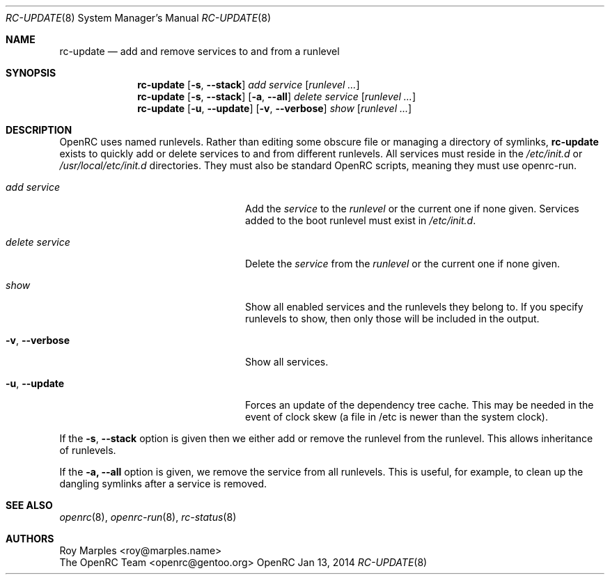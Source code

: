.\" Copyright (c) 2007-2015 The OpenRC Authors.
.\" See the Authors file at the top-level directory of this distribution and
.\" https://github.com/OpenRC/openrc/blob/HEAD/AUTHORS
.\"
.\" This file is part of OpenRC. It is subject to the license terms in
.\" the LICENSE file found in the top-level directory of this
.\" distribution and at https://github.com/OpenRC/openrc/blob/HEAD/LICENSE
.\" This file may not be copied, modified, propagated, or distributed
.\"    except according to the terms contained in the LICENSE file.
.\"
.Dd Jan 13, 2014
.Dt RC-UPDATE 8 SMM
.Os OpenRC
.Sh NAME
.Nm rc-update
.Nd add and remove services to and from a runlevel
.Sh SYNOPSIS
.Nm
.Op Fl s , -stack
.Ar add
.Ar service
.Op Ar runlevel ...
.Nm
.Op Fl s , -stack
.Op Fl a , -all
.Ar delete
.Ar service
.Op Ar runlevel ...
.Nm
.Op Fl u , -update
.Op Fl v , -verbose
.Ar show
.Op Ar runlevel ...
.Sh DESCRIPTION
OpenRC uses named runlevels.  Rather than editing some obscure
file or managing a directory of symlinks,
.Nm
exists to quickly add or delete services to and from different runlevels.
All services must reside in the
.Pa /etc/init.d
or
.Pa /usr/local/etc/init.d
directories.
They must also be standard OpenRC scripts, meaning they must use
openrc-run.
.Pp
.Bl -tag -width "Fl a , -delete service"
.It Ar add Ar service
Add the
.Ar service
to the
.Ar runlevel
or the current one if none given.
Services added to the boot runlevel must exist in
.Pa /etc/init.d .
.It Ar delete Ar service
Delete the
.Ar service
from the
.Ar runlevel
or the current one if none given.
.It Ar show
Show all enabled services and the runlevels they belong to.  If you specify
runlevels to show, then only those will be included in the output.
.It Fl v , -verbose
Show all services.
.It Fl u , -update
Forces an update of the dependency tree cache.
This may be needed in the event of clock skew (a file in /etc is newer than the
system clock).
.El
.Pp
If the
.Fl s , -stack
option is given then we either add or remove the runlevel from the runlevel.
This allows inheritance of runlevels.
.Pp
If the
.Fl a, -all
option is given, we remove the service from all runlevels. This is
useful, for example, to clean up the dangling symlinks after a service
is removed.
.Sh SEE ALSO
.Xr openrc 8 ,
.Xr openrc-run 8 ,
.Xr rc-status 8
.Sh AUTHORS
.An Roy Marples <roy@marples.name>
.An The OpenRC Team <openrc@gentoo.org>
